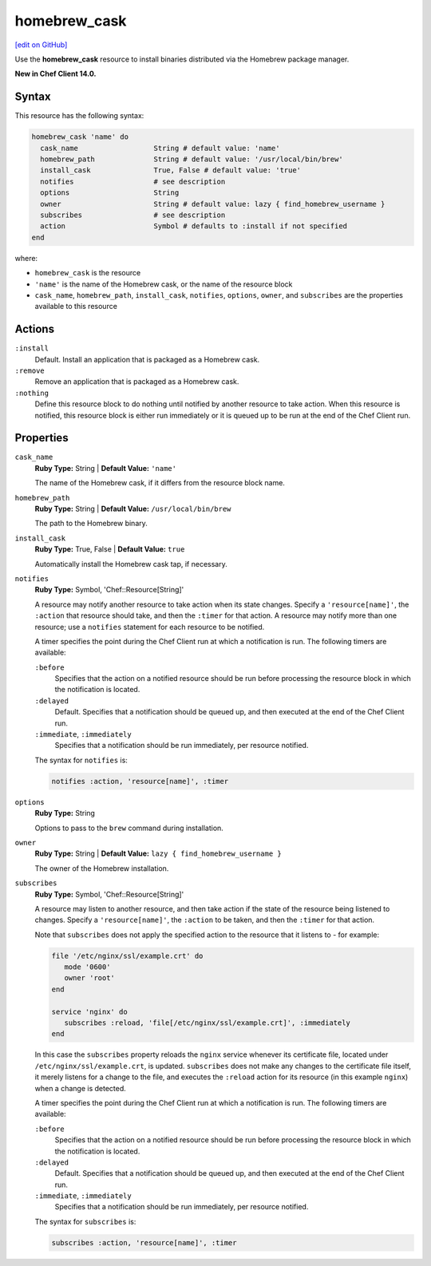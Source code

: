=====================================================
homebrew_cask
=====================================================
`[edit on GitHub] <https://github.com/chef/chef-web-docs/blob/master/chef_master/source/resource_homebrew_cask.rst>`__

Use the **homebrew_cask** resource to install binaries distributed via the Homebrew package manager.

**New in Chef Client 14.0.**

Syntax
=====================================================
This resource has the following syntax:

.. code-block:: ruby

   homebrew_cask 'name' do
     cask_name                  String # default value: 'name'
     homebrew_path              String # default value: '/usr/local/bin/brew'
     install_cask               True, False # default value: 'true'
     notifies                   # see description
     options                    String
     owner                      String # default value: lazy { find_homebrew_username }
     subscribes                 # see description
     action                     Symbol # defaults to :install if not specified
   end

where:

* ``homebrew_cask`` is the resource
* ``'name'`` is the name of the Homebrew cask, or the name of the resource block
* ``cask_name``, ``homebrew_path``, ``install_cask``, ``notifies``, ``options``, ``owner``, and ``subscribes`` are the properties available to this resource

Actions
=====================================================
``:install``
   Default. Install an application that is packaged as a Homebrew cask.
   
``:remove``
   Remove an application that is packaged as a Homebrew cask.
   
``:nothing``
   .. tag resources_common_actions_nothing

   Define this resource block to do nothing until notified by another resource to take action. When this resource is notified, this resource block is either run immediately or it is queued up to be run at the end of the Chef Client run.

   .. end_tag
   
Properties
=====================================================
``cask_name``
   **Ruby Type:** String | **Default Value:** ``'name'``
   
   The name of the Homebrew cask, if it differs from the resource block name.

``homebrew_path``
   **Ruby Type:** String | **Default Value:** ``/usr/local/bin/brew``
   
   The path to the Homebrew binary.

``install_cask``
   **Ruby Type:** True, False | **Default Value:** ``true``
   
   Automatically install the Homebrew cask tap, if necessary.

``notifies``
   **Ruby Type:** Symbol, 'Chef::Resource[String]'

   .. tag resources_common_notification_notifies

   A resource may notify another resource to take action when its state changes. Specify a ``'resource[name]'``, the ``:action`` that resource should take, and then the ``:timer`` for that action. A resource may notify more than one resource; use a ``notifies`` statement for each resource to be notified.

   .. end_tag

   .. tag resources_common_notification_timers

   A timer specifies the point during the Chef Client run at which a notification is run. The following timers are available:

   ``:before``
      Specifies that the action on a notified resource should be run before processing the resource block in which the notification is located.

   ``:delayed``
      Default. Specifies that a notification should be queued up, and then executed at the end of the Chef Client run.

   ``:immediate``, ``:immediately``
      Specifies that a notification should be run immediately, per resource notified.

   .. end_tag

   .. tag resources_common_notification_notifies_syntax

   The syntax for ``notifies`` is:

   .. code-block:: ruby

      notifies :action, 'resource[name]', :timer

   .. end_tag
   
``options``
   **Ruby Type:** String
   
   Options to pass to the ``brew`` command during installation.

``owner``
   **Ruby Type:** String | **Default Value:** ``lazy { find_homebrew_username }``
   
   The owner of the Homebrew installation.
   
``subscribes``
   **Ruby Type:** Symbol, 'Chef::Resource[String]'

   .. tag resources_common_notification_subscribes

   A resource may listen to another resource, and then take action if the state of the resource being listened to changes. Specify a ``'resource[name]'``, the ``:action`` to be taken, and then the ``:timer`` for that action.

   Note that ``subscribes`` does not apply the specified action to the resource that it listens to - for example:

   .. code-block:: ruby

     file '/etc/nginx/ssl/example.crt' do
        mode '0600'
        owner 'root'
     end

     service 'nginx' do
        subscribes :reload, 'file[/etc/nginx/ssl/example.crt]', :immediately
     end

   In this case the ``subscribes`` property reloads the ``nginx`` service whenever its certificate file, located under ``/etc/nginx/ssl/example.crt``, is updated. ``subscribes`` does not make any changes to the certificate file itself, it merely listens for a change to the file, and executes the ``:reload`` action for its resource (in this example ``nginx``) when a change is detected.

   .. end_tag

   .. tag resources_common_notification_timers

   A timer specifies the point during the Chef Client run at which a notification is run. The following timers are available:

   ``:before``
      Specifies that the action on a notified resource should be run before processing the resource block in which the notification is located.

   ``:delayed``
      Default. Specifies that a notification should be queued up, and then executed at the end of the Chef Client run.

   ``:immediate``, ``:immediately``
      Specifies that a notification should be run immediately, per resource notified.

   .. end_tag

   .. tag resources_common_notification_subscribes_syntax

   The syntax for ``subscribes`` is:

   .. code-block:: ruby

      subscribes :action, 'resource[name]', :timer

   .. end_tag
